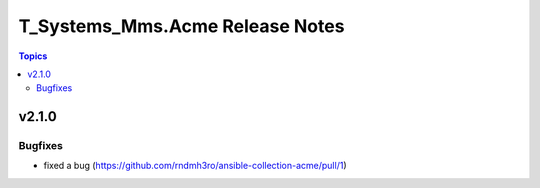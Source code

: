 ================================
T_Systems_Mms.Acme Release Notes
================================

.. contents:: Topics


v2.1.0
======

Bugfixes
--------

- fixed a bug (https://github.com/rndmh3ro/ansible-collection-acme/pull/1)
